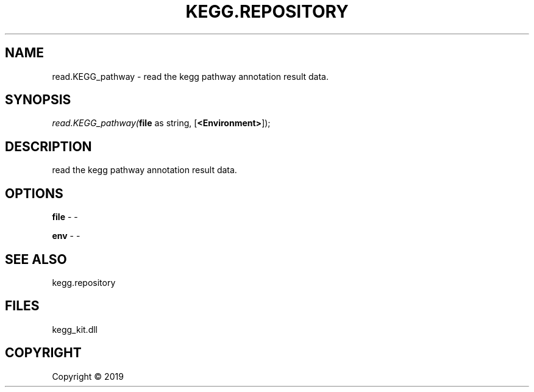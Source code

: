 .\" man page create by R# package system.
.TH KEGG.REPOSITORY 1 2000-01-01 "read.KEGG_pathway" "read.KEGG_pathway"
.SH NAME
read.KEGG_pathway \- read the kegg pathway annotation result data.
.SH SYNOPSIS
\fIread.KEGG_pathway(\fBfile\fR as string, 
[\fB<Environment>\fR]);\fR
.SH DESCRIPTION
.PP
read the kegg pathway annotation result data.
.PP
.SH OPTIONS
.PP
\fBfile\fB \fR\- -
.PP
.PP
\fBenv\fB \fR\- -
.PP
.SH SEE ALSO
kegg.repository
.SH FILES
.PP
kegg_kit.dll
.PP
.SH COPYRIGHT
Copyright ©  2019
